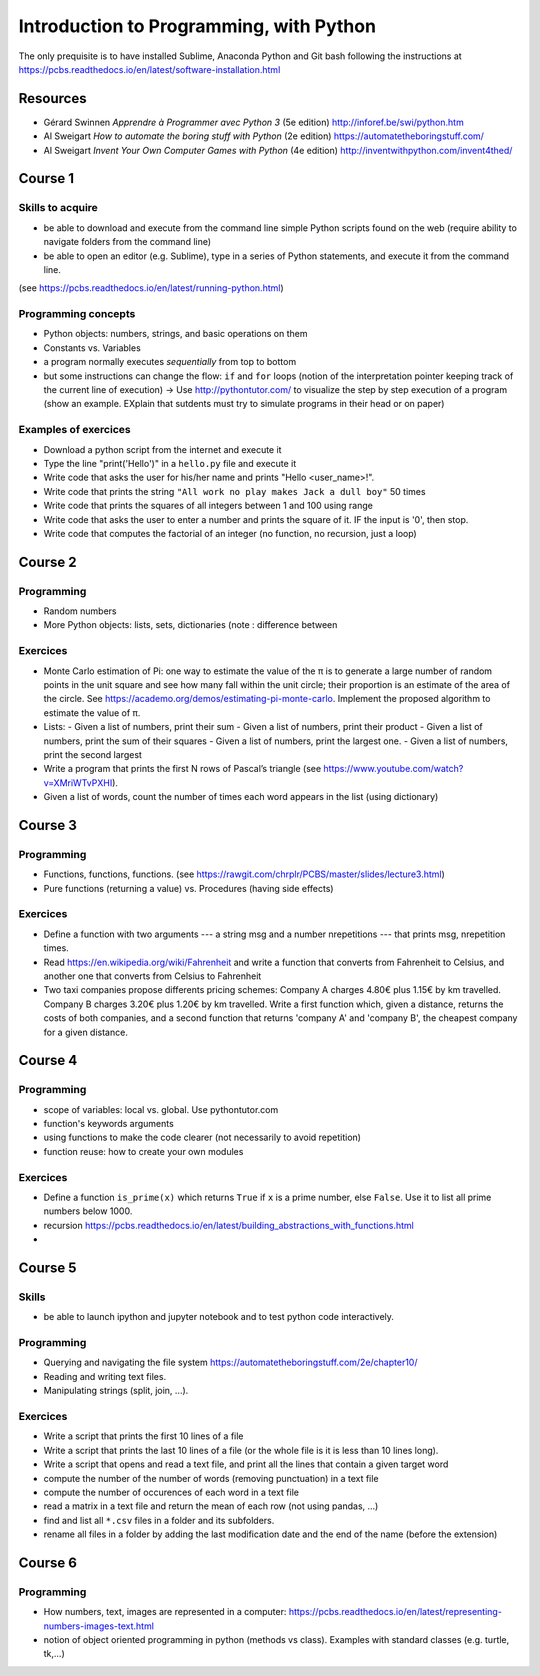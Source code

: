 ****************************************
Introduction to Programming, with Python
****************************************

The only prequisite is to have installed Sublime, Anaconda Python and Git bash following the instructions at `<https://pcbs.readthedocs.io/en/latest/software-installation.html>`_


Resources
#########

* Gérard Swinnen *Apprendre à Programmer avec Python 3* (5e edition)  `<http://inforef.be/swi/python.htm>`_

* Al Sweigart *How to automate the boring stuff with Python* (2e edition) `<https://automatetheboringstuff.com/>`_

* Al Sweigart *Invent Your Own Computer Games with Python* (4e edition) `<http://inventwithpython.com/invent4thed/>`_ 


Course 1
########

Skills to acquire
-----------------

* be able to download and execute from the command line simple Python scripts found on the web (require ability to navigate folders from the command line)
* be able to open an editor (e.g. Sublime), type in a series of Python statements, and execute it from the command line.

(see `<https://pcbs.readthedocs.io/en/latest/running-python.html>`_)

Programming concepts
--------------------

* Python objects: numbers, strings, and basic operations on them
* Constants vs. Variables
* a program normally executes *sequentially* from top to bottom
* but some instructions can change the flow: ``if`` and ``for`` loops (notion of the  interpretation pointer keeping track of the current line of execution) -> Use `<http://pythontutor.com/>`_ to visualize the step by step execution of a program (show an example. EXplain that sutdents must try to simulate programs in their head or on paper)



Examples of exercices
----------------------

* Download a python script from the internet and execute it
* Type the line "print('Hello')" in a ``hello.py`` file and execute it
* Write code that asks the user for his/her name and prints "Hello <user_name>!".
* Write code that prints the string ``"All work no play makes Jack a dull boy"`` 50 times
* Write code that prints the squares of all integers between 1 and 100 using range
* Write code that asks the user to enter a number and prints the square of it. IF the input is '0', then stop.
* Write code that computes the factorial of an integer (no function, no recursion, just a loop)


Course 2
########


Programming
-----------

* Random numbers 
* More Python objects: lists, sets, dictionaries (note : difference between 

Exercices
---------

* Monte Carlo estimation of Pi: one way to estimate the value of the π is to generate a large number of random points in the unit square and see how many fall within the unit circle; their proportion is an estimate of the area of the circle. See `<https://academo.org/demos/estimating-pi-monte-carlo>`_. Implement the proposed algorithm to estimate the value of π.
* Lists:
  -  Given a list of numbers, print their sum
  -  Given a list of numbers, print their product
  -  Given a list of numbers, print the sum of their squares
  -  Given a list of numbers, print the largest one.
  -  Given a list of numbers, print the second largest
* Write a program that prints the first N rows of Pascal’s triangle (see `<https://www.youtube.com/watch?v=XMriWTvPXHI>`_). 
* Given a list of words, count the number of times each word appears in the list (using dictionary)


Course 3
########

Programming
-----------

* Functions, functions, functions. (see `<https://rawgit.com/chrplr/PCBS/master/slides/lecture3.html>`_)
* Pure functions (returning a value) vs. Procedures (having side effects) 

Exercices
---------

* Define a function with two arguments --- a string msg and a number nrepetitions --- that prints msg, nrepetition times.
* Read `<https://en.wikipedia.org/wiki/Fahrenheit>`_ and write a function that converts from Fahrenheit to Celsius, and another one that converts from Celsius to Fahrenheit
* Two taxi companies propose differents pricing schemes: Company A charges 4.80€ plus 1.15€ by km travelled. Company B charges 3.20€ plus 1.20€ by km travelled. Write a first function which, given a distance, returns the costs of both companies, and a second function that returns 'company A' and 'company B', the cheapest company for a given distance.

 

Course 4
########

Programming
-----------

* scope of variables: local vs. global. Use pythontutor.com
* function's keywords arguments
* using functions to make the code clearer (not necessarily to avoid repetition)
* function reuse: how to create your own modules


Exercices
---------

* Define a function ``is_prime(x)`` which returns ``True`` if ``x`` is a prime number, else ``False``. Use it to list all prime numbers below 1000.
* recursion `<https://pcbs.readthedocs.io/en/latest/building_abstractions_with_functions.html>`_
* 

Course 5
########

Skills
------

* be able to launch ipython and jupyter notebook and to test python code interactively.


Programming
-----------

* Querying and navigating the file system `<https://automatetheboringstuff.com/2e/chapter10/>`_
* Reading and writing text files.
* Manipulating strings (split, join, ...).


Exercices
---------

* Write a script that prints the first 10 lines of a file
* Write a script that prints the last 10 lines of a file (or the whole file is it is less than 10 lines long).
* Write a script that opens and read a text file, and print all the lines that contain a given target word
* compute the number of the number of words (removing punctuation) in a text file
* compute the number of occurences of each word in a text file
* read a matrix in a text file and return the mean of each row (not using pandas, ...)
* find and list all ``*.csv`` files in a folder and its subfolders. 
* rename all files in a folder by adding the last modification date and the end of the name (before the extension)  


Course 6
########


Programming
-----------

* How numbers, text, images are represented in a computer:  https://pcbs.readthedocs.io/en/latest/representing-numbers-images-text.html
* notion of object oriented programming in python (methods vs class). Examples with standard classes (e.g. turtle, tk,...)


